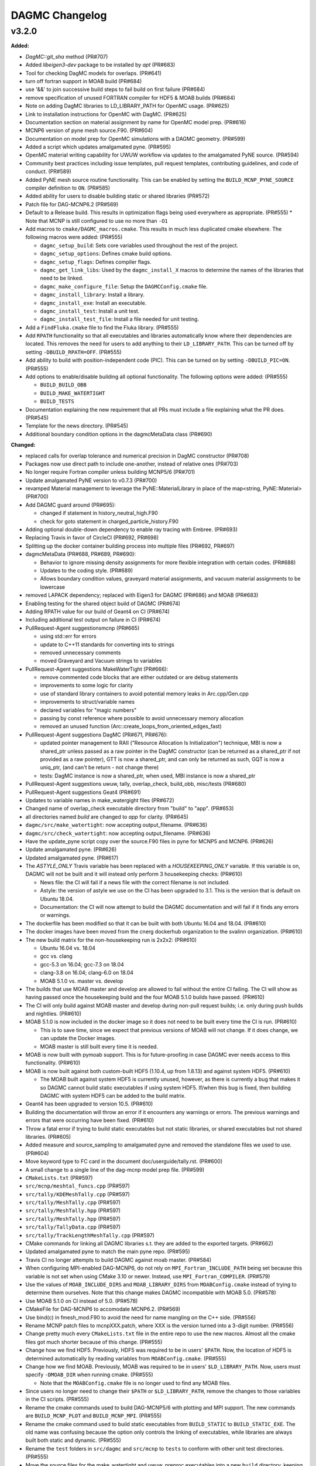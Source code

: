 ================
DAGMC Changelog
================

.. current developments

v3.2.0
====================

**Added:**

* `DagMC::git_sha` method (PR#707)
* Added `libeigen3-dev` package to be installed by `apt` (PR#683)
* Tool for checking DagMC models for overlaps. (PR#641)
* turn off fortran support in MOAB build (PR#684)
* use '&&' to join successive build steps to fail build on first failure (PR#684)
* remove specification of unused FORTRAN compiler for HDF5 & MOAB builds (PR#684)
* Note on adding DagMC libraries to LD_LIBRARY_PATH for OpenMC usage. (PR#625)
* Link to installation instructions for OpenMC with DagMC. (PR#625)
* Documentation section on material assignment by name for OpenMC model
  prep. (PR#616)
* MCNP6 version of pyne mesh source.F90. (PR#604)
* Documentation on model prep for OpenMC simulations with a DAGMC
  geometry. (PR#599)
* Added a script which updates amalgamated pyne. (PR#595)
* OpenMC material writing capability for UWUW workflow via updates to the
  amalgamated PyNE source. (PR#594)
* Community best practices including issue templates, pull request templates,
  contributing guidelines, and code of conduct. (PR#589)
* Added PyNE mesh source routine functionality. This can be enabled by setting
  the ``BUILD_MCNP_PYNE_SOURCE`` compiler definition to ``ON``. (PR#585)
* Added ability for users to disable building static or shared libraries (PR#572)
* Patch file for DAG-MCNP6.2 (PR#569)
* Default to a Release build. This results in optimization flags being used
  everywhere as appropriate. (PR#555)
  * Note that MCNP is still configured to use no more than ``-O1``
* Add macros to ``cmake/DAGMC_macros.cmake``. This results in much less
  duplicated cmake elsewhere. The following macros were added: (PR#555)

  * ``dagmc_setup_build``: Sets core variables used throughout the rest of the
    project.
  * ``dagmc_setup_options``: Defines cmake build options.
  * ``dagmc_setup_flags``: Defines compiler flags.
  * ``dagmc_get_link_libs``: Used by the ``dagmc_install_X`` macros to
    determine the names of the libraries that need to be linked.
  * ``dagmc_make_configure_file``: Setup the ``DAGMCConfig.cmake`` file.
  * ``dagmc_install_library``: Install a library.
  * ``dagmc_install_exe``: Install an executable.
  * ``dagmc_install_test``: Install a unit test.
  * ``dagmc_install_test_file``: Install a file needed for unit testing.

* Add a ``FindFluka.cmake`` file to find the Fluka library. (PR#555)
* Add ``RPATH`` functionality so that all executables and libraries
  automatically know where their dependencies are located. This removes the need
  for users to add anything to their ``LD_LIBRARY_PATH``. This can be turned off
  by setting ``-DBUILD_RPATH=OFF``. (PR#555)
* Add ability to build with position-independent code (PIC). This can be turned
  on by setting ``-DBUILD_PIC=ON``. (PR#555)
* Add options to enable/disable building all optional functionality. The
  following options were added: (PR#555)
  
  * ``BUILD_BUILD_OBB``
  * ``BUILD_MAKE_WATERTIGHT``
  * ``BUILD_TESTS``

* Documentation explaining the new requirement that all PRs must include a file
  explaining what the PR does. (PR#545)
* Template for the news directory. (PR#545)
* Additional boundary condition options in the dagmcMetaData class (PR#690)


**Changed:**

* replaced calls for overlap tolerance and numerical precision in DagMC constructor (PR#708)
* Packages now use direct path to include one-another, instead of relative ones (PR#703)
* No longer require Fortran compiler unless building MCNP5/6 (PR#701)
* Update amalgamated PyNE version to v0.7.3 (PR#700)
* revamped Material management to leverage the PyNE::MaterialLibrary in place of the map<string, PyNE::Material> (PR#700)
* Add DAGMC guard around (PR#695):

  * changed if statement in history_neutral_high.F90
  * check for goto statement in charged_particle_history.F90

* Adding optional double-down dependency to enable ray tracing with Embree. (PR#693)
* Replacing Travis in favor of CircleCI (PR#692, PR#698)
* Splitting up the docker container building process into multiple files (PR#692, PR#697)
* dagmcMetaData (PR#688, PR#689, PR#690):

  * Behavior to ignore missing density assignments for more flexible integration with certain codes. (PR#688)
  * Updates to the coding style. (PR#689)
  * Allows boundary condition values, graveyard material assignments, and vacuum material assignments to be lowercase

* removed LAPACK dependency; replaced with Eigen3 for DAGMC (PR#686) and MOAB (PR#683) 
* Enabling testing for the shared object build of DAGMC (PR#674)
* Adding RPATH value for our build of Geant4 on CI (PR#674)
* Including additional test output on failure in CI (PR#674)
* PullRequest-Agent suggestionsmcnp (PR#665)

  * using std::err for errors
  * update to C++11 standards for converting ints to strings
  * removed unnecessary comments
  * moved Graveyard and Vacuum strings to variables

* PullRequest-Agent suggestions MakeWaterTight (PR#666):

  * remove commented code blocks that are either outdated or are debug statements
  * improvements to some logic for clarity
  * use of standard library containers to avoid potential memory leaks in Arc.cpp/Gen.cpp
  * improvements to struct/variable names
  * declared variables for "magic numbers"
  * passing by const reference where possible to avoid unnecessary memory allocation
  * removed an unused function (Arc::create_loops_from_oriented_edges_fast)

* PullRequest-Agent suggestions DagMC (PR#671, PR#676):

  * updated pointer management to RAII ("Resource Allocation Is Initialization") technique, MBI is now a shared_ptr unless passed 
    as a raw pointer in the DagMC constructor (can be returned as a shared_ptr if not provided as a raw pointer),  GTT is now a 
    shared_ptr, and can only be returned as such, GQT is now a uniq_ptr, (and can't be return - not change there)
  * tests: DagMC instance is now a shared_ptr, when used, MBI instance is now a shared_ptr

* PullRequest-Agent suggestions uwuw, tally, overlap_check, build_obb, misc/tests (PR#680)
* PullRequest-Agent suggestions Geat4 (PR#691)
* Updates to variable names in make_watergight files (PR#672)
* Changed name of overlap_check executable directory from "build" to
  "app". (PR#653)
* all directories named `build` are changed to `app` for clarity. (PR#645)
* ``dagmc/src/make_watertight``: now accepting output_filename. (PR#636)
* ``dagmc/src/check_watertight``: now accepting output_filename. (PR#636)
* Have the update_pyne script copy over the source.F90 files in pyne for MCNP5
  and MCNP6. (PR#626)
* Update amalgamated pyne. (PR#626)
* Updated amalgamated pyne. (PR#617)
* The `ASTYLE_ONLY` Travis variable has been replaced with a `HOUSEKEEPING_ONLY`
  variable. If this variable is on, DAGMC will not be built and it will instead
  only perform 3 housekeeping checks: (PR#610)

  * News file: the CI will fail if a news file with the correct filename is not
    included.

  * Astyle: the version of astyle we use on the CI has been upgraded to 3.1.
    This is the version that is default on Ubuntu 18.04.
  * Documentation: the CI will now attempt to build the DAGMC documentation and
    will fail if it finds any errors or warnings.

* The dockerfile has been modified so that it can be built with both Ubuntu
  16.04 and 18.04. (PR#610)
* The docker images have been moved from the cnerg dockerhub organization to the
  svalinn organization. (PR#610)
* The new build matrix for the non-housekeeping run is 2x2x2: (PR#610)

  * Ubuntu 16.04 vs. 18.04
  * gcc vs. clang
  * gcc-5.3 on 16.04; gcc-7.3 on 18.04
  * clang-3.8 on 16.04; clang-6.0 on 18.04
  * MOAB 5.1.0 vs. master vs. develop

* The builds that use MOAB master and develop are allowed to fail without the
  entire CI failing. The CI will show as having passed once the housekeeping
  build and the four MOAB 5.1.0 builds have passed. (PR#610)

* The CI will only build against MOAB master and develop during non-pull request
  builds; i.e. only during push builds and nightlies. (PR#610)

* MOAB 5.1.0 is now included in the docker image so it does not need to be built
  every time the CI is run. (PR#610)

  * This is to save time, since we expect that previous versions of MOAB will
    not change. If it does change, we can update the Docker images.
  * MOAB master is still built every time it is needed.

* MOAB is now built with pymoab support. This is for future-proofing in case
  DAGMC ever needs access to this functionality. (PR#610)
* MOAB is now built against both custom-built HDF5 (1.10.4, up from 1.8.13) and
  against system HDF5. (PR#610)

  * The MOAB built against system HDF5 is currently unused, however, as there is
    currently a bug that makes it so DAGMC cannot build static executables if
    using system HDF5. If/when this bug is fixed, then building DAGMC with
    system HDF5 can be added to the build matrix.

* Geant4 has been upgraded to version 10.5. (PR#610)
* Building the documentation will throw an error if it encounters any warnings
  or errors. The previous warnings and errors that were occurring have been
  fixed. (PR#610)
* Throw a fatal error if trying to build static executables but not static
  libraries, or shared executables but not shared libraries. (PR#605)
* Added measure and source_sampling to amalgamated pyne and removed the
  standalone files we used to use. (PR#604)
* Move keyword type to FC card in the document doc/userguide/tally.rst.
  (PR#600)
* A small change to a single line of the dag-mcnp model prep file. (PR#599)
* ``CMakeLists.txt`` (PR#597)
* ``src/mcnp/meshtal_funcs.cpp`` (PR#597)
* ``src/tally/KDEMeshTally.cpp`` (PR#597)
* ``src/tally/MeshTally.cpp`` (PR#597)
* ``src/tally/MeshTally.hpp`` (PR#597)
* ``src/tally/MeshTally.hpp`` (PR#597)
* ``src/tally/TallyData.cpp`` (PR#597)
* ``src/tally/TrackLengthMeshTally.cpp`` (PR#597)
* CMake commands for linking all DAGMC libraries s.t. they are added to the exported targets. (PR#662)
* Updated amalgamated pyne to match the main pyne repo. (PR#595)
* Travis CI no longer attempts to build DAGMC against moab master. (PR#584)
* When configuring MPI-enabled DAG-MCNP6, do not rely on
  ``MPI_Fortran_INCLUDE_PATH`` being set because this variable is not set when
  using CMake 3.10 or newer. Instead, use ``MPI_Fortran_COMPILER``. (PR#579)
* Use the values of ``MOAB_INCLUDE_DIRS`` and ``MOAB_LIBRARY_DIRS`` from
  ``MOABConfig.cmake`` instead of trying to determine them ourselves. Note that
  this change makes DAGMC incompatible with MOAB 5.0. (PR#578)
* Use MOAB 5.1.0 on CI instead of 5.0. (PR#578)
* CMakeFile for DAG-MCNP6 to accomodate MCNP6.2. (PR#569)
* Use bind(c) in fmesh_mod.F90 to avoid the need for name mangling on the C++
  side. (PR#556)
* Rename MCNP patch files to mcnpXXX.patch, where XXX is the version turned
  into a 3-digit number. (PR#556)
* Change pretty much every ``CMakeLists.txt`` file in the entire repo to use the
  new macros. Almost all the cmake files got much shorter because of this
  change. (PR#555)
* Change how we find HDF5. Previously, HDF5 was required to be in users'
  ``$PATH``. Now, the location of HDF5 is determined automatically by reading
  variables from ``MOABConfig.cmake``. (PR#555)
* Change how we find MOAB. Previously, MOAB was required to be in users'
  ``$LD_LIBRARY_PATH``. Now, users must specify ``-DMOAB_DIR`` when running
  cmake. (PR#555)

  * Note that the ``MOABConfig.cmake`` file is no longer used to find any MOAB
    files.

* Since users no longer need to change their ``$PATH`` or ``$LD_LIBRARY_PATH``,
  remove the changes to those variables in the CI scripts. (PR#555)
* Rename the cmake commands used to build DAG-MCNP5/6 with plotting and MPI
  support. The new commands are ``BUILD_MCNP_PLOT`` and ``BUILD_MCNP_MPI``.
  (PR#555)
* Rename the cmake command used to build static executables from
  ``BUILD_STATIC`` to ``BUILD_STATIC_EXE``. The old name was confusing because
  the option only controls the linking of executables, while libraries are
  always built both static and dynamic. (PR#555)
* Rename the ``test`` folders in ``src/dagmc`` and ``src/mcnp`` to ``tests`` to
  conform with other unit test directories. (PR#555)
* Move the source files for the make_watertight and uwuw_preproc executables
  into a new ``build`` directory, keeping the source files for the library where
  they are. This conforms with other DAGMC features that have both a library and
  an executable. (PR#555)
* Replace the mcnpfuncs internal library with an object library. (PR#555)
* For the pyne_dagmc library, only use ``-O0`` optimzation when building with
  Intel C++. (PR#555)
* Update documentation to reflect all changes. (PR#555)
* Moved all source code into the ``src`` directory. (PR#552)
* Fix download link to astyle 3.0.1 .deb file. (PR#549)
* Direct Travis to grab the docker image from the cnerg dockerhub account
  instead of Lucas's account. (PR#546)

**Deprecated:**

* DagMC: Deprecated constructor using a raw pointer for the MBI instance,
  prefered way uses shared_ptr for MBI instance. (PR#671)
* `DagMC::interface_revision` method (PR#707)

**Removed:**

* Remove the ``FindHDF5.cmake`` file as it is no longer needed. (PR#555)
* ``gtest/README`` and ``gtest/configure.sh``: no longer used; last commit in
  March 2014. (PR#544)
* ``tools/build/*``: no longer used; last commit in June 2014. (PR#544)
* ``cmake/FindPyne.cmake``: no longer used; last commit in June 2014. (PR#544)
* ``tools/finish_dagmc_geom*``: out of date; last commit in June 2014. (PR#544)
* ``tools/txcorp_bld/*``: no idea what this is; last commit in June 2014. (PR#544)
* ``tools/dagmc_tag_eg/*``: out of date; last commit in October 2014. (PR#544)
* ``tally/tools/boundary_correction/*``: broken; last commit in June 2016. (PR#544)

**Fixed:**

* eigen3:

  * remove bad flag in MOAB build (PR#684)
  * fixed use include directories (PR#694)

* Regenerate the DAGMC_LIBRARIES variable upon re-running cmake. (PR#643)
* Fix error in documentation where cmake was not pointing to the DAGMC source
  dir as it should. (PR#632)
* Updated links to OpenMC documentation. (PR#630)
* Make the MW_REG_TEST_MODELS_URL variable available to the docker image. (PR#621)
* The `make_watertight_regression_tests` should now be run if the CI is not
  doing a PR build. (PR#610)

  * I believe this was broken for an undetermined amount of time; I do not
    believe they were ever getting run regardless of whether the CI was doing a
    PR build or not. This is because intrinsic Travis variables like
    `$TRAVIS_PULL_REQUEST` are only available to `.travis.yml`; if they are
    needed in other scripts, they need to be passed manually, and this was not
    happening before.

* Fixes issue with unstructured mesh tallies. (PR#597)
* Now produces a vector tag of size num_groups instead of num_groups+2 scalar
  tags. (PR#597)
* Also produces a total tally tag. (PR#597)

**Security:** None
